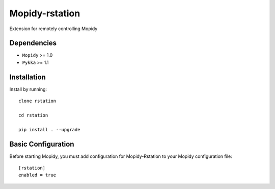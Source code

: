 ******************
Mopidy-rstation
******************

Extension for remotely controlling Mopidy

Dependencies
============

- ``Mopidy`` >= 1.0
- ``Pykka`` >= 1.1


Installation
============

Install by running::

    clone rstation

    cd rstation

    pip install . --upgrade


Basic Configuration
===================

Before starting Mopidy, you must add configuration for
Mopidy-Rstation to your Mopidy configuration file::

    [rstation]
    enabled = true
